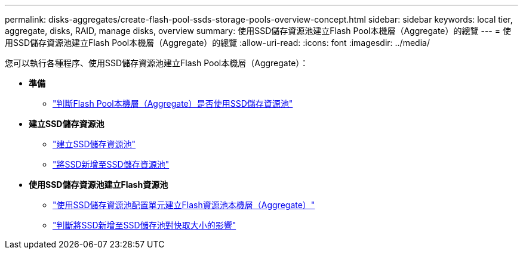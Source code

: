---
permalink: disks-aggregates/create-flash-pool-ssds-storage-pools-overview-concept.html 
sidebar: sidebar 
keywords: local tier, aggregate, disks, RAID, manage disks, overview 
summary: 使用SSD儲存資源池建立Flash Pool本機層（Aggregate）的總覽 
---
= 使用SSD儲存資源池建立Flash Pool本機層（Aggregate）的總覽
:allow-uri-read: 
:icons: font
:imagesdir: ../media/


您可以執行各種程序、使用SSD儲存資源池建立Flash Pool本機層（Aggregate）：

* *準備*
+
** link:determine-flash-pool-aggregate-ssd-storage-task.html["判斷Flash Pool本機層（Aggregate）是否使用SSD儲存資源池"]


* *建立SSD儲存資源池*
+
** link:create-ssd-storage-pool-task.html["建立SSD儲存資源池"]
** link:add-storage-ssd-pool-task.html["將SSD新增至SSD儲存資源池"]


* *使用SSD儲存資源池建立Flash資源池*
+
** link:create-flash-pool-aggregate-ssd-storage-task.html["使用SSD儲存資源池配置單元建立Flash資源池本機層（Aggregate）"]
** link:determine-impact-cache-size-adding-ssds-task.html["判斷將SSD新增至SSD儲存池對快取大小的影響"]



